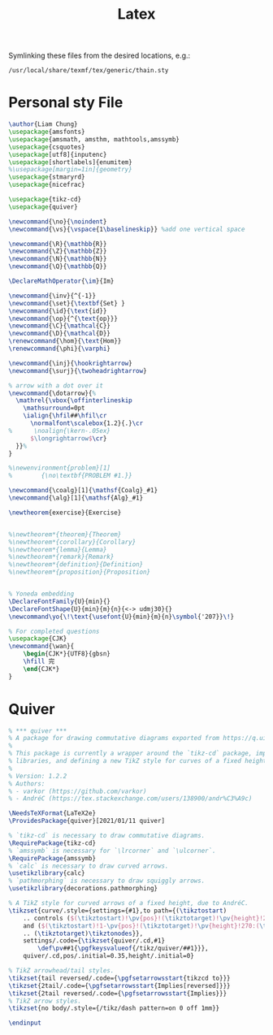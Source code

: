 #+title: Latex

 Symlinking these files from the desired locations, e.g.:
: /usr/local/share/texmf/tex/generic/thain.sty

* Personal sty File
#+begin_src LaTeX :tangle ~/.config/latex/thain.sty
\author{Liam Chung}
\usepackage{amsfonts}
\usepackage{amsmath, amsthm, mathtools,amssymb}
\usepackage{csquotes}
\usepackage[utf8]{inputenc}
\usepackage[shortlabels]{enumitem}
%\usepackage[margin=1in]{geometry}
\usepackage{stmaryrd}
\usepackage{nicefrac}

\usepackage{tikz-cd}
\usepackage{quiver}

\newcommand{\no}{\noindent}
\newcommand{\vs}{\vspace{1\baselineskip}} %add one vertical space

\newcommand{\R}{\mathbb{R}}
\newcommand{\Z}{\mathbb{Z}}
\newcommand{\N}{\mathbb{N}}
\newcommand{\Q}{\mathbb{Q}}

\DeclareMathOperator{\im}{Im}

\newcommand{\inv}{^{-1}}
\newcommand{\set}{\textbf{Set} }
\newcommand{\id}{\text{id}}
\newcommand{\op}{^{\text{op}}}
\newcommand{\C}{\mathcal{C}}
\newcommand{\D}{\mathcal{D}}
\renewcommand{\hom}{\text{Hom}}
\renewcommand{\phi}{\varphi}

\newcommand{\inj}{\hookrightarrow}
\newcommand{\surj}{\twoheadrightarrow}

% arrow with a dot over it
\newcommand{\dotarrow}{%
  \mathrel{\vbox{\offinterlineskip
    \mathsurround=0pt
    \ialign{\hfil##\hfil\cr
      \normalfont\scalebox{1.2}{.}\cr
%      \noalign{\kern-.05ex}
      $\longrightarrow$\cr}
  }}%
}

%\newenvironment{problem}[1]
%        {\no\textbf{PROBLEM #1.}}

\newcommand{\coalg}[1]{\mathsf{Coalg}_#1}
\newcommand{\alg}[1]{\mathsf{Alg}_#1}

\newtheorem{exercise}{Exercise}


%\newtheorem*{theorem}{Theorem}
%\newtheorem*{corollary}{Corollary}
%\newtheorem*{lemma}{Lemma}
%\newtheorem*{remark}{Remark}
%\newtheorem*{definition}{Definition}
%\newtheorem*{proposition}{Proposition}


% Yoneda embedding
\DeclareFontFamily{U}{min}{}
\DeclareFontShape{U}{min}{m}{n}{<-> udmj30}{}
\newcommand\yo{\!\text{\usefont{U}{min}{m}{n}\symbol{'207}}\!}

% For completed questions
\usepackage{CJK}
\newcommand{\wan}{
    \begin{CJK*}{UTF8}{gbsn}
    \hfill 完
    \end{CJK*}
}
#+end_src
* Quiver
#+begin_src LaTeX :tangle ~/.config/latex/quiver.sty
% *** quiver ***
% A package for drawing commutative diagrams exported from https://q.uiver.app.
%
% This package is currently a wrapper around the `tikz-cd` package, importing necessary TikZ
% libraries, and defining a new TikZ style for curves of a fixed height.
%
% Version: 1.2.2
% Authors:
% - varkor (https://github.com/varkor)
% - AndréC (https://tex.stackexchange.com/users/138900/andr%C3%A9c)

\NeedsTeXFormat{LaTeX2e}
\ProvidesPackage{quiver}[2021/01/11 quiver]

% `tikz-cd` is necessary to draw commutative diagrams.
\RequirePackage{tikz-cd}
% `amssymb` is necessary for `\lrcorner` and `\ulcorner`.
\RequirePackage{amssymb}
% `calc` is necessary to draw curved arrows.
\usetikzlibrary{calc}
% `pathmorphing` is necessary to draw squiggly arrows.
\usetikzlibrary{decorations.pathmorphing}

% A TikZ style for curved arrows of a fixed height, due to AndréC.
\tikzset{curve/.style={settings={#1},to path={(\tikztostart)
    .. controls ($(\tikztostart)!\pv{pos}!(\tikztotarget)!\pv{height}!270:(\tikztotarget)$)
    and ($(\tikztostart)!1-\pv{pos}!(\tikztotarget)!\pv{height}!270:(\tikztotarget)$)
    .. (\tikztotarget)\tikztonodes}},
    settings/.code={\tikzset{quiver/.cd,#1}
        \def\pv##1{\pgfkeysvalueof{/tikz/quiver/##1}}},
    quiver/.cd,pos/.initial=0.35,height/.initial=0}

% TikZ arrowhead/tail styles.
\tikzset{tail reversed/.code={\pgfsetarrowsstart{tikzcd to}}}
\tikzset{2tail/.code={\pgfsetarrowsstart{Implies[reversed]}}}
\tikzset{2tail reversed/.code={\pgfsetarrowsstart{Implies}}}
% TikZ arrow styles.
\tikzset{no body/.style={/tikz/dash pattern=on 0 off 1mm}}

\endinput
#+end_src
